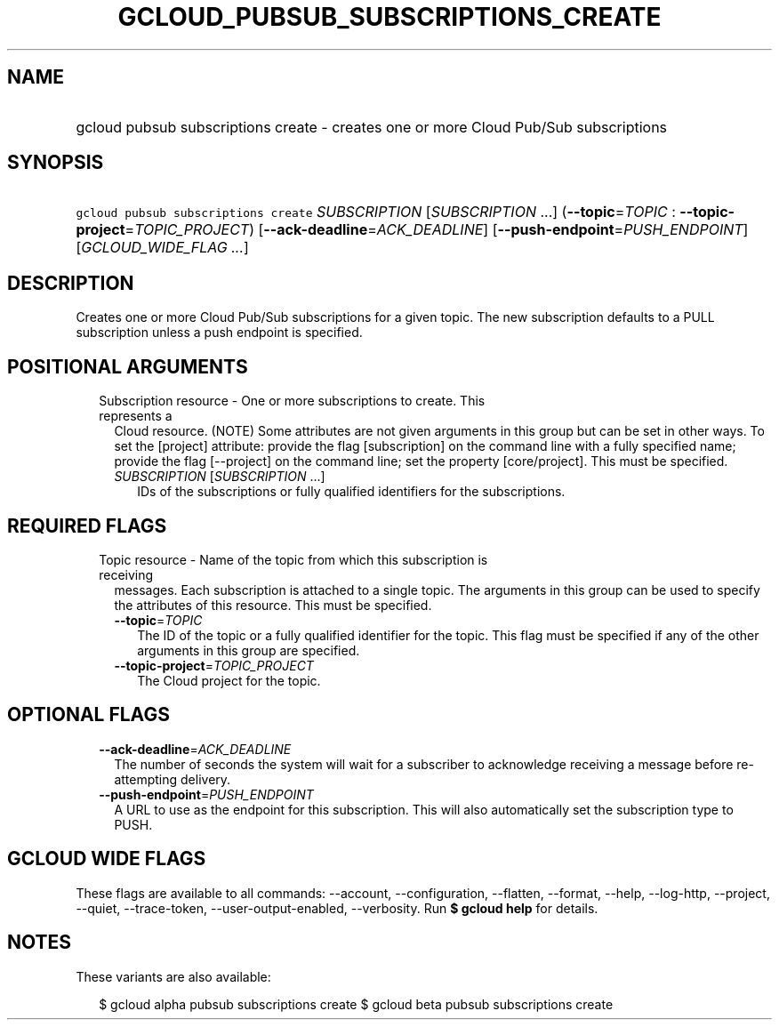 
.TH "GCLOUD_PUBSUB_SUBSCRIPTIONS_CREATE" 1



.SH "NAME"
.HP
gcloud pubsub subscriptions create \- creates one or more Cloud Pub/Sub subscriptions



.SH "SYNOPSIS"
.HP
\f5gcloud pubsub subscriptions create\fR \fISUBSCRIPTION\fR [\fISUBSCRIPTION\fR\ ...] (\fB\-\-topic\fR=\fITOPIC\fR\ :\ \fB\-\-topic\-project\fR=\fITOPIC_PROJECT\fR) [\fB\-\-ack\-deadline\fR=\fIACK_DEADLINE\fR] [\fB\-\-push\-endpoint\fR=\fIPUSH_ENDPOINT\fR] [\fIGCLOUD_WIDE_FLAG\ ...\fR]



.SH "DESCRIPTION"

Creates one or more Cloud Pub/Sub subscriptions for a given topic. The new
subscription defaults to a PULL subscription unless a push endpoint is
specified.



.SH "POSITIONAL ARGUMENTS"

.RS 2m
.TP 2m

Subscription resource \- One or more subscriptions to create. This represents a
Cloud resource. (NOTE) Some attributes are not given arguments in this group but
can be set in other ways. To set the [project] attribute: provide the flag
[subscription] on the command line with a fully specified name; provide the flag
[\-\-project] on the command line; set the property [core/project]. This must be
specified.

.RS 2m
.TP 2m
\fISUBSCRIPTION\fR [\fISUBSCRIPTION\fR ...]
IDs of the subscriptions or fully qualified identifiers for the subscriptions.


.RE
.RE
.sp

.SH "REQUIRED FLAGS"

.RS 2m
.TP 2m

Topic resource \- Name of the topic from which this subscription is receiving
messages. Each subscription is attached to a single topic. The arguments in this
group can be used to specify the attributes of this resource. This must be
specified.

.RS 2m
.TP 2m
\fB\-\-topic\fR=\fITOPIC\fR
The ID of the topic or a fully qualified identifier for the topic. This flag
must be specified if any of the other arguments in this group are specified.

.TP 2m
\fB\-\-topic\-project\fR=\fITOPIC_PROJECT\fR
The Cloud project for the topic.


.RE
.RE
.sp

.SH "OPTIONAL FLAGS"

.RS 2m
.TP 2m
\fB\-\-ack\-deadline\fR=\fIACK_DEADLINE\fR
The number of seconds the system will wait for a subscriber to acknowledge
receiving a message before re\-attempting delivery.

.TP 2m
\fB\-\-push\-endpoint\fR=\fIPUSH_ENDPOINT\fR
A URL to use as the endpoint for this subscription. This will also automatically
set the subscription type to PUSH.


.RE
.sp

.SH "GCLOUD WIDE FLAGS"

These flags are available to all commands: \-\-account, \-\-configuration,
\-\-flatten, \-\-format, \-\-help, \-\-log\-http, \-\-project, \-\-quiet,
\-\-trace\-token, \-\-user\-output\-enabled, \-\-verbosity. Run \fB$ gcloud
help\fR for details.



.SH "NOTES"

These variants are also available:

.RS 2m
$ gcloud alpha pubsub subscriptions create
$ gcloud beta pubsub subscriptions create
.RE

